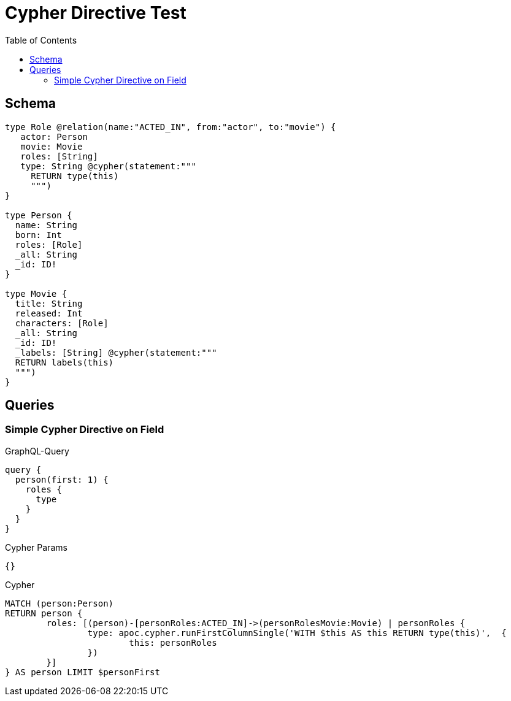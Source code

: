 :toc:

= Cypher Directive Test

== Schema

[source,graphql,schema=true]
----
type Role @relation(name:"ACTED_IN", from:"actor", to:"movie") {
   actor: Person
   movie: Movie
   roles: [String]
   type: String @cypher(statement:"""
     RETURN type(this)
     """)
}

type Person {
  name: String
  born: Int
  roles: [Role]
  _all: String
  _id: ID!
}

type Movie {
  title: String
  released: Int
  characters: [Role]
  _all: String
  _id: ID!
  _labels: [String] @cypher(statement:"""
  RETURN labels(this)
  """)
}

----

== Queries

=== Simple Cypher Directive on Field

.GraphQL-Query
[source,graphql]
----
query {
  person(first: 1) {
    roles {
      type
    }
  }
}
----

.Cypher Params
[source,json]
----
{}
----

.Cypher
[source,cypher]
----
MATCH (person:Person)
RETURN person {
	roles: [(person)-[personRoles:ACTED_IN]->(personRolesMovie:Movie) | personRoles {
		type: apoc.cypher.runFirstColumnSingle('WITH $this AS this RETURN type(this)',  {
			this: personRoles
		})
	}]
} AS person LIMIT $personFirst
----
